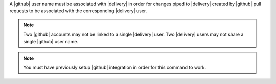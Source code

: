 .. The contents of this file may be included in multiple topics (using the includes directive).
.. The contents of this file should be modified in a way that preserves its ability to appear in multiple topics.


A |github| user name must be associated with |delivery| in order for changes piped to |delivery| created by |github| pull requests to be associated with the corresponding |delivery| user.

.. note:: Two |github| accounts may not be linked to a single |delivery| user. Two |delivery| users may not share a single |github| user name.

.. note:: You must have previously setup |github| integration in order for this command to work.
